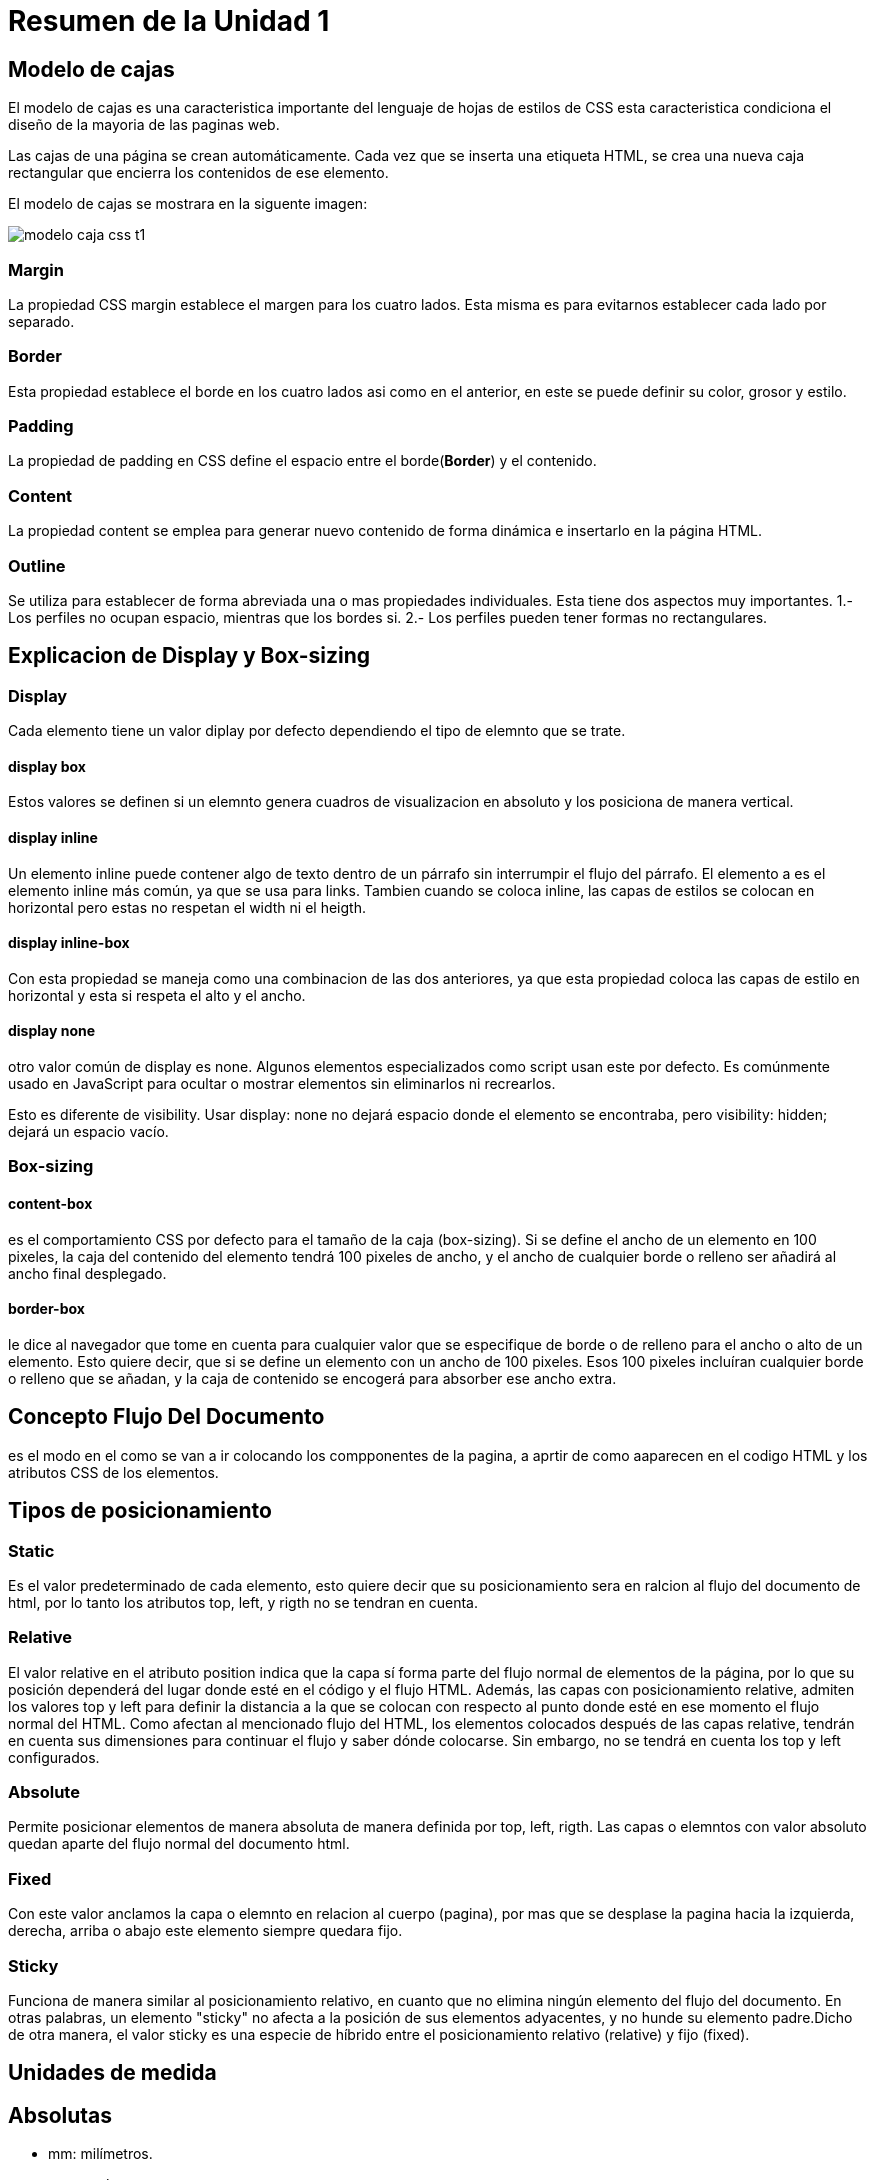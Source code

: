 = Resumen de la Unidad 1  

== Modelo de cajas
El modelo de cajas es una caracteristica importante del lenguaje de hojas  de estilos de CSS esta caracteristica condiciona el diseño de la mayoria de las paginas web.

Las cajas de una página se crean automáticamente. Cada vez que se inserta una etiqueta HTML, se crea una nueva caja rectangular que encierra los contenidos de ese elemento.

El modelo de cajas se mostrara en la siguente imagen:

image::https://s3-us-west-2.amazonaws.com/devcodepro/media/tutorials/modelo-caja-css-t1.jpg[]

  
=== Margin
La propiedad CSS margin establece el margen para los cuatro lados. Esta misma es para evitarnos establecer cada lado por separado.  

=== Border
Esta propiedad establece el borde en los cuatro lados asi como en el anterior, en este se puede definir su color, grosor  y estilo.  

=== Padding
La propiedad de padding en CSS define el espacio entre el borde(**Border**) y el contenido.

=== Content
La propiedad content se emplea para generar nuevo contenido de forma dinámica e insertarlo en la página HTML.

=== Outline
Se utiliza para establecer de forma  abreviada una o mas propiedades individuales.
Esta tiene dos aspectos muy importantes.
1.- Los perfiles no ocupan espacio, mientras que los bordes si.
2.- Los perfiles pueden tener formas no rectangulares.

== Explicacion de Display y Box-sizing

=== Display
Cada elemento tiene un valor diplay por defecto dependiendo el tipo de elemnto que se trate.

==== display box
Estos valores se definen si un elemnto genera cuadros de visualizacion en absoluto y los posiciona de manera vertical.

==== display inline
Un elemento inline puede contener algo de texto dentro de un párrafo sin interrumpir el flujo del párrafo. El elemento a es el elemento inline más común, ya que se usa para links.
Tambien cuando se coloca inline, las capas de estilos se colocan en horizontal pero estas no respetan el width ni el heigth.

==== display inline-box
Con esta propiedad se maneja como una combinacion de las dos anteriores, ya que esta propiedad coloca las capas de estilo en horizontal y esta si respeta el alto y el ancho.

==== display none
otro valor común de display es none. Algunos elementos especializados como script usan este por defecto. Es comúnmente usado en JavaScript para ocultar o mostrar elementos sin eliminarlos ni recrearlos.

Esto es diferente de visibility. Usar display: none no dejará espacio donde el elemento se encontraba, pero visibility: hidden; dejará un espacio vacío. 

=== Box-sizing
==== content-box
es el comportamiento CSS por defecto para el tamaño de la caja (box-sizing). Si se define el ancho de un elemento en 100 pixeles, la caja del contenido del elemento tendrá 100 pixeles de ancho, y el ancho de cualquier borde o relleno ser añadirá al ancho final desplegado.

==== border-box
le dice al navegador que tome en cuenta para cualquier valor que se especifique de borde o de relleno para el ancho o alto de un elemento. Esto quiere decir, que si se define un elemento con un ancho de 100 pixeles. Esos 100 pixeles incluíran cualquier borde o relleno que se añadan, y la caja de contenido se encogerá para absorber ese ancho extra.


== Concepto Flujo Del Documento
es el modo en el como se van a ir colocando los compponentes de la pagina, a aprtir de como aaparecen en el codigo HTML y los atributos CSS de los elementos.

== Tipos de posicionamiento
=== Static
Es el valor predeterminado de cada elemento, esto quiere decir que su posicionamiento sera en ralcion al flujo del documento de html, por lo tanto los atributos top, left, y rigth no se tendran en cuenta.

=== Relative
El valor relative en el atributo position indica que la capa sí forma parte del flujo normal de elementos de la página, por lo que su posición dependerá del lugar donde esté en el código y el flujo HTML. Además, las capas con posicionamiento relative, admiten los valores top y left para definir la distancia a la que se colocan con respecto al punto donde esté en ese momento el flujo normal del HTML. Como afectan al mencionado flujo del HTML, los elementos colocados después de las capas relative, tendrán en cuenta sus dimensiones para continuar el flujo y saber dónde colocarse. Sin embargo, no se tendrá en cuenta los top y left configurados.

=== Absolute 
Permite posicionar elementos de manera absoluta de manera definida por top, left, rigth. Las capas o elemntos con valor absoluto quedan aparte del flujo normal del documento html.

=== Fixed
Con este valor anclamos la capa o elemnto en relacion al cuerpo (pagina), por mas que se desplase la  pagina hacia la izquierda, derecha, arriba o abajo este elemento siempre quedara fijo.

=== Sticky
Funciona de manera similar al posicionamiento relativo, en cuanto que no elimina ningún elemento del flujo del documento. En otras palabras, un elemento "sticky" no afecta a la posición de sus elementos adyacentes, y no hunde su elemento padre.Dicho de otra manera, el valor sticky es una especie de híbrido entre el posicionamiento relativo (relative) y fijo (fixed).

== Unidades de medida
== Absolutas
- mm: milímetros.
- cm: centímetros.
- in: pulgada ("inches", en inglés). Una pulgada  equivale a 2.54 centímetros.
- pt: puntos. Un punto equivale a 1 /72 de pulgada, es decir, unos 0.35 milímetros.
- pc: picas. Una pica equivale a 12 puntos, o aproximadamente a 4.23 milímetros.

== Relativas
- px: (píxel) relativa respecto de la resolución de la pantalla del dispositivo en el que se visualiza la página HTML.
- %:(porcentaje) Su valor está calculado siempre en base a otro elemento. Si lo aplicamos sobre una fuente es relativo al tamaño de la fuente declarada en el contexto, pero si lo aplicamos al width de un elemento entonces es relativo al ancho de su contenedor.

=== Relativas a la tipografia
- em: unidad relativa al tamaño de texto definido en un determinado contexto. El em es una unidad que proviene del diseño tipográfico y equivale al espacio que ocupa el ancho de una letra M ("m" mayúscula) de un determinado cuerpo y alfabeto. El em hace referencia al tamaño de letra que se está usando.
Cuando se utiliza la unidad em, es imprescindible conocer el valor de referencia, de lo contrario saber que un texto tiene 1em ó 5em no nos dice realmente el tamaño de la letra.

- ex: unidad relativa a la altura de la letra "x" minúscula de un determinado cuerpo y alfabeto. También es un concepto proveniente del diseño tipográfico.

- rem: funciona igual que el em, con la diferencia que es relativo al valor de la fuente del elemento html, y no tiene en cuenta el valor heredado o del elemento que lo contiene.

== Selectores Basicos

=== Selector de etiqueta
Selecciona todos los elementos de la página cuya etiqueta HTML coincide con el valor del selectorPara utilizar este selector, solamente es necesario indicar el nombre de una etiqueta HTML (sin los caracteres < y >) correspondiente a los elementos que se quieren seleccionar.

=== Selector de Clase
Una de las soluciones más sencillas para aplicar estilos a un solo elemento de la página consiste en utilizar el atributo class de HTML sobre ese elemento para indicar directamente la regla CSS que se le debe aplicar.

=== Selector de Id
El selector de ID permite seleccionar un elemento de la página a través del valor de su atributo id. Este tipo de selectores sólo seleccionan un elemento de la página porque el valor del atributo id no se puede repetir en dos elementos diferentes de una misma página.

== Selector de relacion
=== (Espacio)
su sintaxis es de la siguiente manera:  

H1 P{...}  

el cual nos dice que eligira al elemento P que es descendiente del elemento H1 por dar un ejemplo.

=== > Hijo 
su sintaxis es de la siguiente manera:  

H1>P{...}  

el cual nos dice que eligira al elemento P que sea hijo del elemento H1.

=== + Hermano adyacente
su sintaxis es de la siguiente manera:  

H1+P{...}  

el cual nos indica que eligira al elemento P que es hermano directo(adyacente) de el elemento H1

=== ~ Hermano 
su sintaxis es de la siguiente manera:  

H1~P{...}  

el cual nos dice que eligira al elemento P que sea hijo del mismo padre del elemnto H1

== Pseudo Selectores
=== Pseudo Clases
es una palabra clave que se añade a los selectores y que especifica un estado especial del elemento seleccionado.

. Cuatro ejemplos de pseudo clases:
- :hover  
  * aplicará un estilo cuando el usuario haga hover sobre el elemento especificado por el selector.  

`` 
div:hover {    
    background-color: #F89B4D;
}
``  

- :active 
  *   representa un elemento (como un botón) que el usuario está activando.  Cuando se usa un mouse, la "activación" generalmente comienza cuando el usuario presiona el botón primario del mouse y termina cuando se suelta. 

`` 
a:active {
  color: red;
}
``  

- :cheked 
  * representa cualquier radio (<input type="radio">), checkbox (<input type="checkbox">) en estado on 

`` 
radio:checked {
  margin-left: 25px;
  border: 1px solid blue;
}
``

- :focus 
  * representa un elemento (como una entrada de formulario) que ha recibido el foco. Generalmente se activa cuando el usuario hace clic, toca un elemento o lo selecciona con la tecla "Tab" del teclado. 

``

input:focus {
  color: red;
}
``


. PseudoElemnto con 4 Ejemplos

Estos se utilizan para añadir contenido antes o despues del contenido original de un elemento.

- :first-line
  * Permite selecionar la primera linea de texto de un elemento. 

`` 


div:first-line { color: red; }

``
- :first-letter
  * permite seleccionar la primera letra de la primer linea de texto 

`` 


p:first-letter { text-transform: uppercase; }
``

- :before y :after
  * estos se utilizanen combinacion con la propiedad content de css para añadir contenidos antes o despues del contenido original de un elemnto 

`` 


h1:before { content: "Capítulo - "; }
p:after   { content: "."; }
``

== Descripcion de la casacada.

- Las propiedades de estilo pueden estar escritas en varios sitios (en varios lugares de la página web o de la hoja de estilo) y dependiendo del sitio, afectan a más o menos elementos.

- Cuando un elemento está contenido en otro (por ejemplo, un párrafo <p> dentro de una división <div>), al elemento de dentro se le aplican también las propiedades definidas para el elemento de fuera (al párrafo <p> se le aplicarían las propiedades definidas para la división <div>).


- Dos reglas distintas pueden ser de aplicación a un mismo elemento (por ejemplo, a un párrafo <p> con clase nombre, le es de aplicación tanto el selector .nombre como el selector p).

===== Niveles de la cascda.

Importancia

El primer nivel de Cascade analiza el tipo de regla que estamos viendo.

Hay cuatro tipos básicos de reglas

transición
    Las reglas que se aplican a una transición activa tienen la mayor importancia.

important
    Cuando agregamos! Importante al final de nuestra declaración, salta a este nivel de la Cascada. Idealmente, reserva este nivel para Hail Marys, que son necesarios para anular estilos de bibliotecas de terceros.

animación
    Las reglas que se aplican a una animación activa saltan un nivel en la Cascada

    


normal
este nivel es donde vive a mayor parte de las reglas.


=== Especifidad.

Es la manera een la cual los navegadores deciden que valores de uan propiedad de css es mas relevante para un elemento y seran aplicados.

=== Como se calcula la especifidad.
La especificidad es un peso importancia o valor que se le asigna a una declaración CSS dada, determinada por el número correspondiente de cada tipo de selector. Cuando varias declaraciones tienen igual especificidad, se aplicará al elemento la última declaración encontrada en el CSS. La especificidad solo se aplica cuando el mismo elemento es objetivo de múltiples declaraciones. Según las reglas de CSS, en caso de que un elemento sea objeto de una declaración directa, esta siempre tendrá preferencia sobre las reglas heredadas de su ancestro